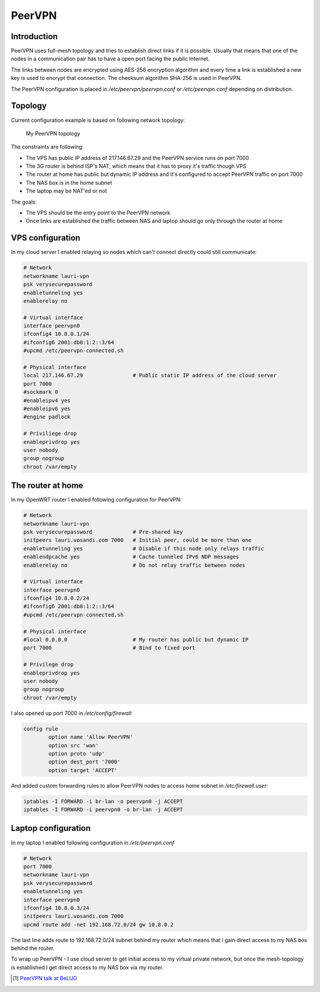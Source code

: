 .. author: Lauri Võsandi <lauri.vosandi@gmail.com>
.. tags: VPN, PeerVPN, iptables, OpenWrt

PeerVPN
=======

Introduction
------------

PeerVPN uses full-mesh topology and tries to establish direct links if it is possible.
Usually that means that one of the nodes in a communication pair has to have
a open port facing the public Internet.

The links between nodes are encrypted using AES-256 encryption algorithm
and every time a link is established a new key is used  to encrypt that 
connection. The checksum algorithm SHA-256 is used in PeerVPN.

The PeerVPN configuration is placed in */etc/peervpn/peervpn.conf* or
*/etc/peervpn.conf* depending on distribution.

Topology
--------

Current configuration example is based on following network topology:

.. figure:: img/peervpn-topoloogia.png

    My PeerVPN topology

The constraints are following:

* The VPS has public IP address of 217.146.67.29 and the PeerVPN service runs on 
  port 7000
* The 3G router is behind ISP's NAT, which means that it has to proxy it's traffic though VPS
* The router at home has public but dynamic IP address and it's configured to 
  accept PeerVPN traffic on port 7000
* The NAS box is in the home subnet
* The laptop may be NAT'ed or not

The goals:

* The VPS should be the entry point to the PeerVPN network
* Once links are established the traffic between NAS and laptop should 
  go only through the router at home
  
VPS configuration
-----------------

In my cloud server I enabled relaying so nodes which can't connect directly
could still communicate:

.. code:: bash

    # Network
    networkname lauri-vpn
    psk verysecurepassword
    enabletunneling yes
    enablerelay no
        
    # Virtual interface
    interface peervpn0
    ifconfig4 10.8.0.1/24
    #ifconfig6 2001:db8:1:2::3/64
    #upcmd /etc/peervpn-connected.sh
    
    # Physical interface
    local 217.146.67.29                # Public static IP address of the cloud server
    port 7000
    #sockmark 0
    #enableipv4 yes
    #enableipv6 yes
    #engine padlock
    
    # Priviliege drop
    enableprivdrop yes
    user nobody
    group nogroup
    chroot /var/empty
    
The router at home
------------------

In my OpenWRT router I enabled
following configuration for PeerVPN:

.. code:: bash

    # Network
    networkname lauri-vpn
    psk verysecurepassword             # Pre-shared key
    initpeers lauri.vosandi.com 7000   # Initial peer, could be more than one
    enabletunneling yes                # Disable if this node only relays traffic
    enablendpcache yes                 # Cache tunneled IPv6 NDP messages
    enablerelay no                     # Do not relay traffic between nodes

    # Virtual interface
    interface peervpn0
    ifconfig4 10.8.0.2/24
    #ifconfig6 2001:db8:1:2::3/64
    #upcmd /etc/peervpn-connected.sh

    # Physical interface
    #local 0.0.0.0                     # My router has public but dynamic IP
    port 7000                          # Bind to fixed port

    # Privilege drop
    enableprivdrop yes
    user nobody
    group nogroup
    chroot /var/empty

I also opened up port 7000 in */etc/config/firewall*:

.. code:: bash

    config rule
	    option name 'Allow PeerVPN'
	    option src 'wan'
	    option proto 'udp'
	    option dest_port '7000'
	    option target 'ACCEPT'
	    
And added custom forwarding rules to allow PeerVPN nodes to access home subnet
in */etc/firewall.user*:

.. code:: bash

    iptables -I FORWARD -i br-lan -o peervpn0 -j ACCEPT
    iptables -I FORWARD -i peervpn0 -o br-lan -j ACCEPT

Laptop configuration
--------------------

In my laptop I enabled following configuration in */etc/peervpn.conf*

.. code:: bash

    # Network
    port 7000
    networkname lauri-vpn
    psk verysecurepassword
    enabletunneling yes
    interface peervpn0
    ifconfig4 10.8.0.3/24
    initpeers lauri.vosandi.com 7000
    upcmd route add -net 192.168.72.0/24 gw 10.8.0.2

The last line adds route to 192.168.72.0/24 subnet behind my router
which means that I gain direct access to my NAS box behind the router.

To wrap up PeerVPN - I use cloud server to get initial access to my virtual
private network,
but once the mesh-topology is established I get direct access to my NAS box
via my router.

.. [#belug] `PeerVPN talk at BeLUG <http://www.belug.de/termine/talk-peervpn-english.html>`_



